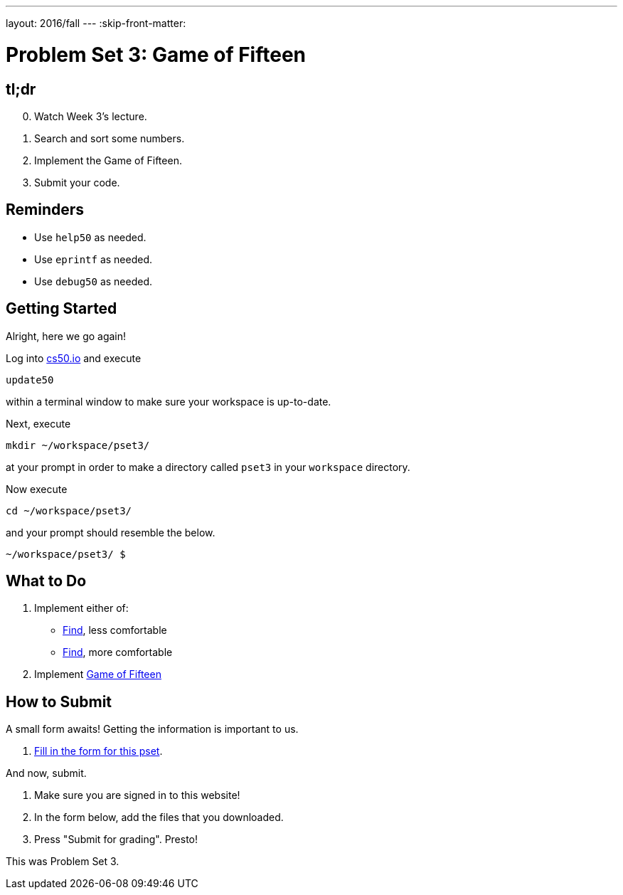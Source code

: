 ---
layout: 2016/fall
---
:skip-front-matter:

= Problem Set 3: Game of Fifteen

== tl;dr

[start=0]
. Watch Week 3's lecture.
. Search and sort some numbers.
. Implement the Game of Fifteen.
. Submit your code.

== Reminders

* Use `help50` as needed.
* Use `eprintf` as needed.
* Use `debug50` as needed.

== Getting Started

Alright, here we go again!

Log into https://cs50.io/[cs50.io] and execute

[source]
----
update50
----

within a terminal window to make sure your workspace is up-to-date.

Next, execute

[source]
----
mkdir ~/workspace/pset3/
----

at your prompt in order to make a directory called `pset3` in your `workspace` directory.

Now execute

[source]
----
cd ~/workspace/pset3/
----

and your prompt should resemble the below.

[source]
----
~/workspace/pset3/ $
----

== What to Do

. Implement either of:
+
--
* link:/problems/find-less[Find], less comfortable
* link:/problems/find-more[Find], more comfortable
--
+
. Implement link:/problems/fifteen[Game of Fifteen]

== How to Submit

A small form awaits! Getting the information is important to us.

. https://goo.gl/forms/u81qNQoyaIo1PFi12[Fill in the form for this pset].

And now, submit.

. Make sure you are signed in to this website!
. In the form below, add the files that you downloaded.
. Press "Submit for grading". Presto!
 
This was Problem Set 3.
